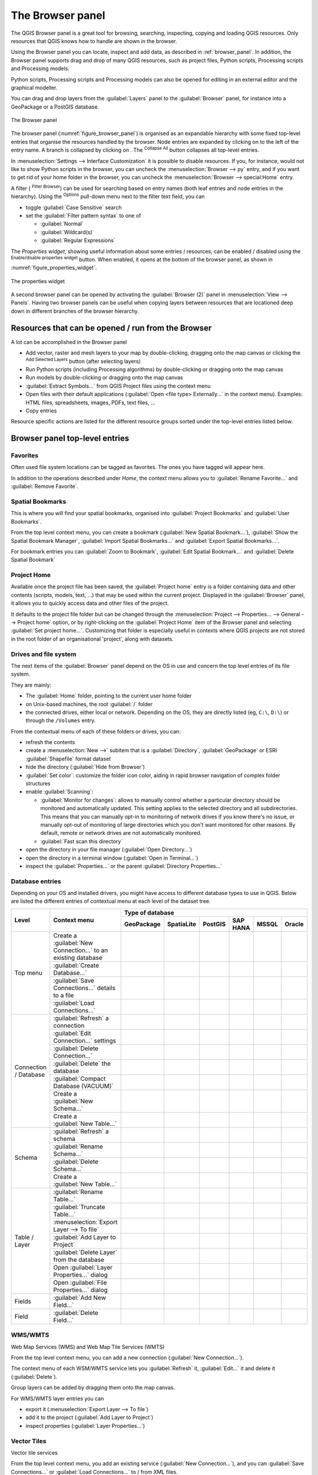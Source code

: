 .. Purpose: This chapter aims to present the Browser panel in
.. all its glory.

.. index:: Browser panel
.. _`label_browserpanel`:

The Browser panel
======================================================================

.. only:: html

   .. contents::
      :local:
      :depth: 2

The QGIS Browser panel is a great tool for browsing, searching,
inspecting, copying and loading QGIS resources.
Only resources that QGIS knows how to handle are shown in the
browser.

Using the Browser panel you can locate, inspect and add data, as
described in :ref:`browser_panel`.
In addition, the Browser panel supports drag and drop of many QGIS
resources, such as project files, Python scripts, Processing scripts and 
Processing models.

Python scripts, Processing scripts and Processing models can also be opened for 
editing in an external editor and the graphical modeller.

You can drag and drop layers from the :guilabel:`Layers` panel
to the :guilabel:`Browser` panel, for instance into a GeoPackage or a
PostGIS database.

.. _figure_browser_panel:

.. figure:: img/browser_panel.png
   :align: center

   The Browser panel

The browser panel (:numref:`figure_browser_panel`) is organised
as an expandable hierarchy with some fixed top-level entries that
organise the resources handled by the browser.
Node entries are expanded by clicking on |browserExpand| to the left
of the entry name.
A branch is collapsed by clicking on |browserCollapse|.
The |collapseTree| :sup:`Collapse All` button collapses all top-level
entries.

In :menuselection:`Settings --> Interface Customization` it is
possible to disable resources.
If you, for instance, would not like to show Python scripts in the
browser, you can uncheck the :menuselection:`Browser --> py` entry,
and if you want to get rid of your home folder in the browser, you
can uncheck the :menuselection:`Browser --> special:Home` entry.

A filter (|filterMap| :sup:`Filter Browser`) can be used for searching
based on entry names (both leaf entries and node entries in the
hierarchy).
Using the |options| :sup:`Options` pull-down menu next to the filter
text field, you can

* toggle :guilabel:`Case Sensitive` search
* set the :guilabel:`Filter pattern syntax` to one of

  * :guilabel:`Normal`
  * :guilabel:`Wildcard(s)`
  * :guilabel:`Regular Expressions`

The *Properties widget*, showing useful information about some
entries / resources, can be enabled / disabled using the |metadata|
:sup:`Enable/disable properties widget` button.
When enabled, it opens at the bottom of the browser panel, as shown in
:numref:`figure_properties_widget`.

.. _figure_properties_widget:

.. figure:: img/browser_p_properties_w.png
   :align: center

   The properties widget

A second browser panel can be opened by activating the
:guilabel:`Browser (2)` panel in :menuselection:`View --> Panels`.
Having two browser panels can be useful when copying layers between
resources that are locationed deep down in different branches of the
browser hierarchy.


Resources that can be opened / run from the Browser
----------------------------------------------------------------------

A lot can be accomplished in the Browser panel

* Add vector, raster and mesh layers to your map by double-clicking,
  dragging onto the map canvas or clicking the |addLayer|
  :sup:`Add Selected Layers` button (after selecting layers)
* Run Python scripts (including Processing algorithms) by
  double-clicking or dragging onto the map canvas
* Run models by double-clicking or dragging onto the map canvas
* :guilabel:`Extract Symbols...` from QGIS Project files using the
  context menu
* Open files with their default applications
  (:guilabel:`Open <file type> Externally...` in the context menu).
  Examples: HTML files, spreadsheets, images, PDFs, text files, ...
* Copy entries 

Resource specific actions are listed for the different resource groups
sorted under the top-level entries listed below.


Browser panel top-level entries
----------------------------------------------------------------------

Favorites
......................................................................
Often used file system locations can be tagged as favorites.
The ones you have tagged will appear here.

In addition to the operations described under *Home*, the
context menu allows you to :guilabel:`Rename Favorite...` and
:guilabel:`Remove Favorite`.


Spatial Bookmarks
......................................................................

This is where you will find your spatial bookmarks, organised
into :guilabel:`Project Bookmarks` and :guilabel:`User Bookmarks`.

From the top level context menu, you can create a bookmark
(:guilabel:`New Spatial Bookmark...`),
:guilabel:`Show the Spatial Bookmark Manager`,
:guilabel:`Import Spatial Bookmarks...` and
:guilabel:`Export Spatial Bookmarks...`.

For bookmark entries you can :guilabel:`Zoom to Bookmark`,
:guilabel:`Edit Spatial Bookmark...` and
:guilabel:`Delete Spatial Bookmark`


Project Home
............

Available once the project file has been saved, the :guilabel:`Project home`
entry is a folder containing data and other contents (scripts, models, text, ...)
that may be used within the current project.
Displayed in the :guilabel:`Browser` panel, it allows you to quickly
access data and other files of the project.

It defaults to the project file folder but can be changed through the
:menuselection:`Project --> Properties... --> General --> Project home` option,
or by right-clicking on the :guilabel:`Project Home` item of the Browser panel
and selecting :guilabel:`Set project home...`.
Customizing that folder is especially useful in contexts where QGIS projects
are not stored in the root folder of an organisational 'project', along with datasets.


Drives and file system
......................

The next items of the :guilabel:`Browser` panel depend on the OS in use
and concern the top level entries of its file system.

They are mainly:

* The :guilabel:`Home` folder, pointing to the current user home folder
* on Unix-based machines, the root :guilabel:`/` folder
* the connected drives, either local or network. Depending on the OS,
  they are directly listed (eg, ``C:\``, ``D:\``) or through the ``/Volumes``
  entry.

From the contextual menu of each of these folders or drives, you can:

* refresh the contents
* create a :menuselection:`New -->` subitem that is a :guilabel:`Directory`,
  :guilabel:`GeoPackage` or ESRI :guilabel:`Shapefile` format dataset
* hide the directory (:guilabel:`Hide from Browser`)
* :guilabel:`Set color`: customize the folder icon color, aiding in rapid
  browser navigation of complex folder structures
* enable :guilabel:`Scanning`:

  * |checkbox| :guilabel:`Monitor for changes`: allows to manually control
    whether a particular directory should be monitored and automatically updated.
    This setting applies to the selected directory and all subdirectories.
    This means that you can manually opt-in to monitoring of network drives
    if you know there's no issue, or manually opt-out of monitoring of large
    directories which you don't want monitored for other reasons.
    By default, remote or network drives are not automatically monitored.
  * |unchecked| :guilabel:`Fast scan this directory`
* open the directory in your file manager (:guilabel:`Open Directory...`)
* open the directory in a terminal window  (:guilabel:`Open in Terminal...`)
* inspect the :guilabel:`Properties...` or the parent :guilabel:`Directory
  Properties...`


Database entries
.................

Depending on your OS and installed drivers, you might have access to different database
types to use in QGIS. Below are listed the different entries of contextual menu at
each level of the dataset tree.

.. You might want to use https://www.tablesgenerator.com/text_tables (Text tab) to update the next table.
    Particularly useful if you need to add, resize or move columns

+---------------+--------------------------------------------+---------------------------------------------------------------------------------+
| Level         | Context menu                               |                                 Type of database                                |
|               |                                            +--------------+--------------+------------+------------+------------+------------+
|               |                                            | |geoPackage| | |spatialite| | |postgis|  | |hana|     | |mssql|    | |oracle|   |
|               |                                            | GeoPackage   | SpatiaLite   | PostGIS    | SAP HANA   | MSSQL      | Oracle     |
+===============+============================================+==============+==============+============+============+============+============+
| Top menu      | Create a :guilabel:`New Connection…`       | |checkbox|   | |checkbox|   | |checkbox| | |checkbox| | |checkbox| | |checkbox| |
|               | to an existing database                    |              |              |            |            |            |            |
|               +--------------------------------------------+--------------+--------------+------------+------------+------------+------------+
|               | :guilabel:`Create Database…`               | |checkbox|   | |checkbox|   |            |            |            |            |
|               +--------------------------------------------+--------------+--------------+------------+------------+------------+------------+
|               | :guilabel:`Save Connections…` details      |              |              | |checkbox| | |checkbox| | |checkbox| |            |
|               | to a file                                  |              |              |            |            |            |            |
|               +--------------------------------------------+--------------+--------------+------------+------------+------------+------------+
|               | :guilabel:`Load Connections…`              |              |              | |checkbox| | |checkbox| | |checkbox| |            |
+---------------+--------------------------------------------+--------------+--------------+------------+------------+------------+------------+
| Connection    | :guilabel:`Refresh` a connection           | |checkbox|   |              | |checkbox| | |checkbox| | |checkbox| |            |
| / Database    +--------------------------------------------+--------------+--------------+------------+------------+------------+------------+
|               | :guilabel:`Edit Connection…` settings      |              |              | |checkbox| | |checkbox| | |checkbox| |            |
|               +--------------------------------------------+--------------+--------------+------------+------------+------------+------------+
|               | :guilabel:`Delete Connection…`             | |checkbox|   | |checkbox|   | |checkbox| | |checkbox| | |checkbox| |            |
|               +--------------------------------------------+--------------+--------------+------------+------------+------------+------------+
|               | :guilabel:`Delete` the database            | |checkbox|   | |checkbox|   |            |            |            |            |
|               +--------------------------------------------+--------------+--------------+------------+------------+------------+------------+
|               | :guilabel:`Compact Database (VACUUM)`      | |checkbox|   |              |            |            |            |            |
|               +--------------------------------------------+--------------+--------------+------------+------------+------------+------------+
|               | Create a :guilabel:`New Schema…`           |              |              | |checkbox| | |checkbox| | |checkbox| |            |
|               +--------------------------------------------+--------------+--------------+------------+------------+------------+------------+
|               | Create a :guilabel:`New Table…`            | |checkbox|   |              | |checkbox| | |checkbox| |            |            |
+---------------+--------------------------------------------+--------------+--------------+------------+------------+------------+------------+
| Schema        | :guilabel:`Refresh` a schema               |              |              | |checkbox| | |checkbox| | |checkbox| |            |
|               +--------------------------------------------+--------------+--------------+------------+------------+------------+------------+
|               | :guilabel:`Rename Schema…`                 |              |              | |checkbox| | |checkbox| | |checkbox| |            |
|               +--------------------------------------------+--------------+--------------+------------+------------+------------+------------+
|               | :guilabel:`Delete Schema…`                 |              |              | |checkbox| | |checkbox| | |checkbox| |            |
|               +--------------------------------------------+--------------+--------------+------------+------------+------------+------------+
|               | Create a :guilabel:`New Table…`            |              |              | |checkbox| | |checkbox| |            |            |
+---------------+--------------------------------------------+--------------+--------------+------------+------------+------------+------------+
| Table / Layer | :guilabel:`Rename Table…`                  | |checkbox|   |              | |checkbox| | |checkbox| | |checkbox| |            |
|               +--------------------------------------------+--------------+--------------+------------+------------+------------+------------+
|               | :guilabel:`Truncate Table…`                |              |              | |checkbox| |            | |checkbox| |            |
|               +--------------------------------------------+--------------+--------------+------------+------------+------------+------------+
|               | :menuselection:`Export Layer --> To file`  | |checkbox|   | |checkbox|   | |checkbox| | |checkbox| | |checkbox| |            |
|               +--------------------------------------------+--------------+--------------+------------+------------+------------+------------+
|               | :guilabel:`Add Layer to Project`           | |checkbox|   | |checkbox|   | |checkbox| | |checkbox| | |checkbox| |            |
|               +--------------------------------------------+--------------+--------------+------------+------------+------------+------------+
|               | :guilabel:`Delete Layer` from the database | |checkbox|   | |checkbox|   | |checkbox| | |checkbox| | |checkbox| |            |
|               +--------------------------------------------+--------------+--------------+------------+------------+------------+------------+
|               | Open :guilabel:`Layer Properties…` dialog  | |checkbox|   | |checkbox|   | |checkbox| | |checkbox| | |checkbox| |            |
|               +--------------------------------------------+--------------+--------------+------------+------------+------------+------------+
|               | Open :guilabel:`File Properties…` dialog   | |checkbox|   |              |            |            |            |            |
+---------------+--------------------------------------------+--------------+--------------+------------+------------+------------+------------+
| Fields        | :guilabel:`Add New Field…`                 | |checkbox|   | |checkbox|   | |checkbox| | |checkbox| |            |            |
+---------------+--------------------------------------------+--------------+--------------+------------+------------+------------+------------+
| Field         | :guilabel:`Delete Field…`                  | |checkbox|   | |checkbox|   | |checkbox| | |checkbox| |            |            |
+---------------+--------------------------------------------+--------------+--------------+------------+------------+------------+------------+


WMS/WMTS
......................................................................
Web Map Services (WMS) and Web Map Tile Services (WMTS)

From the top level context menu, you can add a new connection
(:guilabel:`New Connection...`).

The context menu of each WSM/WMTS service lets you :guilabel:`Refresh`
it, :guilabel:`Edit...` it and delete it (:guilabel:`Delete`).

Group layers can be added by dragging them onto the map canvas.

For WMS/WMTS layer entries you can 

* export it (:menuselection:`Export Layer --> To file`)
* add it to the project (:guilabel:`Add Layer to Project`)
* inspect properties (:guilabel:`Layer Properties...`)


Vector Tiles
......................................................................
Vector tile services

From the top level context menu, you add an existing service
(:guilabel:`New Connection...`), and you can
:guilabel:`Save Connections...` or :guilabel:`Load Connections...`
to / from XML files.


XYZ Tiles
......................................................................
XYZ tile services

From the top level context menu, you add an existing service
(:guilabel:`New Connection...`), and you can
:guilabel:`Save Connections...` or :guilabel:`Load Connections...`
to / from XML files.

For the XYZ tile service entries you can 

* edit it (:guilabel:`Edit...`)
* delete it (:guilabel:`Delete`)
* export it (:menuselection:`Export Layer --> To file`)
* add it to the project :guilabel:`Add Layer to Project`
* inspect properties (:guilabel:`Layer Properties...`)


WCS
......................................................................
Web Coverage Services

From the top level context menu, you can add a new connection
(:guilabel:`New Connection...`).

The context menu of each WCS lets you :guilabel:`Refresh`
it, :guilabel:`Edit...` it and delete it (:guilabel:`Delete`).

For WCS layer entries you can 

* export it (:menuselection:`Export Layer --> To file`)
* add it to the project (:guilabel:`Add Layer to Project`)
* inspect properties (:guilabel:`Layer Properties...`)


WFS / OGC API - Features
......................................................................
*Web Feature Services* (WFS) and *OGC API - Features services* (aka WFS3)

From the top level context menu, you can add a new connection
(:guilabel:`New Connection...`).

The context menu of each WFS lets you :guilabel:`Refresh`
it, :guilabel:`Edit...` it and delete it (:guilabel:`Delete`).

For WFS layer entries you can 

* export it (:menuselection:`Export Layer --> To file`)
* add it to the project (:guilabel:`Add Layer to Project`)
* inspect properties (:guilabel:`Layer Properties...`)


OWS
......................................................................
Here you will find a read-only list of all your Open Web Services (OWS)
- WMS / WCS / WFS / ...


ArcGIS Rest Servers
......................................................................
*ArcGIS Feature Services* and *ArcGIS Map Services*

From the top level context menu, you add an existing service
(:guilabel:`New Connection...`), and you can
:guilabel:`Save Connections...` or :guilabel:`Load Connections...`.

GeoNode
......................................................................
From the top level context menu, you can add a new connection
(:guilabel:`New Connection...`).

The context menu of each service lets you :guilabel:`Refresh`
it, :guilabel:`Edit...` it and delete it (:guilabel:`Delete`).

For the service layer entries you can 

* export it (:menuselection:`Export Layer --> To file`)
* add it to the project (:guilabel:`Add Layer to Project`)
* inspect properties (:guilabel:`Layer Properties...`)


Resources
----------------------------------------------------------------------

* Project files.
  The context menu for QGIS project files allows you to:

  * open it (:guilabel:`Open Project`)
  * extract symbols (:guilabel:`Extract Symbols...`) - opens the style
    manager that allows you to export symbols to an XML file, add
    symbols to the default style or export as PNG or SVG.
  * inspect properties (:guilabel:`File Properties...`)

  You can expand the project file to see its layers.
  The context menu of a layer offers the same actions as elsewhere
  in the browser.
* QGIS Layer Definition files (QLR).
  The following actions are available from the context menu:

  * export it (:menuselection:`Export Layer --> To file`)
  * add it to the project (:guilabel:`Add Layer to Project`)
  * inspect properties (:guilabel:`Layer Properties...`)

* Processing models (.model3).
  The following actions are available from the context menu:

  * :guilabel:`Run Model...`)
  * :guilabel:`Edit Model...`)

* QGIS print composer templates (QPT).
  The following action is available from the context menu:

  * (:guilabel:`New Layout from Template`)

* Python scripts (.py).
  The following actions are available from the context menu:

  * (:guilabel:`Run script...`)
  * (:guilabel:`Open in External Editor`)

* Recognized raster formats.
  The following actions are available from the context menu:

  * delete it (:guilabel:`Delete File <dataset name>`)
  * export it (:menuselection:`Export Layer --> To file`)
  * add it to the project (:guilabel:`Add Layer to Project`)
  * inspect properties (:guilabel:`Layer Properties...`,
    :guilabel:`File Properties...`)

  For some formats you can also
  :guilabel:`Open <file type> Externally...`
* Recognized vector formats.
  The following actions are available from the context menu:

  * delete it (:guilabel:`Delete File <dataset name>`)
  * export it (:menuselection:`Export Layer --> To file`)
  * add it to the project (:guilabel:`Add Layer to Project`)
  * inspect properties (:guilabel:`Layer Properties...`,
    :guilabel:`File Properties...`)

  For some formats you can also
  :guilabel:`Open <file type> Externally...`


.. Substitutions definitions - AVOID EDITING PAST THIS LINE
   This will be automatically updated by the find_set_subst.py script.
   If you need to create a new substitution manually,
   please add it also to the substitutions.txt file in the
   source folder.

.. |addLayer| image:: /static/common/mActionAddLayer.png
   :width: 1.5em
.. |browserCollapse| image:: /static/common/browser_collapse.png
   :width: 1.5em
.. |browserExpand| image:: /static/common/browser_expand.png
   :width: 1.5em
.. |checkbox| image:: /static/common/checkbox.png
   :width: 1.3em
.. |collapseTree| image:: /static/common/mActionCollapseTree.png
   :width: 1.5em
.. |filterMap| image:: /static/common/mActionFilterMap.png
   :width: 1.5em
.. |geoPackage| image:: /static/common/mGeoPackage.png
   :width: 1.5em
.. |hana| image:: /static/common/mIconHana.png
   :width: 1.5em
.. |metadata| image:: /static/common/metadata.png
   :width: 1.5em
.. |mssql| image:: /static/common/mIconMssql.png
   :width: 1.5em
.. |options| image:: /static/common/mActionOptions.png
   :width: 1em
.. |oracle| image:: /static/common/mIconOracle.png
   :width: 1.5em
.. |postgis| image:: /static/common/mIconPostgis.png
   :width: 1.5em
.. |spatialite| image:: /static/common/mIconSpatialite.png
   :width: 1.5em
.. |unchecked| image:: /static/common/checkbox_unchecked.png
   :width: 1.3em
